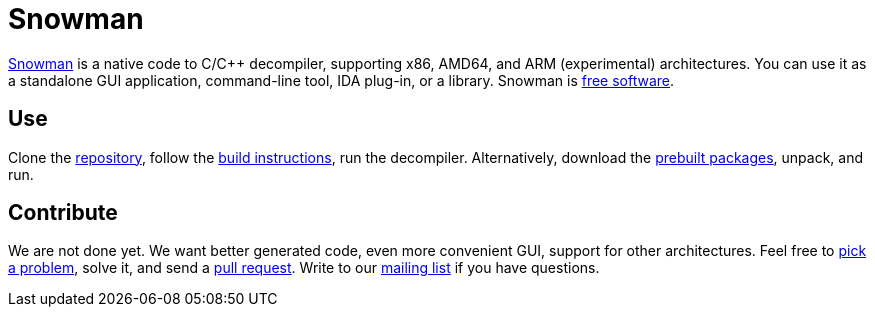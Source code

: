 Snowman
=======

http://derevenets.com/[Snowman] is a native code to C/C++ decompiler, supporting x86, AMD64, and ARM (experimental) architectures.
You can use it as a standalone GUI application, command-line tool, IDA plug-in, or a library.
Snowman is link:doc/licenses.asciidoc[free software].

Use
---
Clone the https://github.com/yegord/snowman[repository], follow the link:doc/build.asciidoc[build instructions], run the decompiler.
Alternatively, download the http://derevenets.com/[prebuilt packages], unpack, and run.

Contribute
----------
We are not done yet.
We want better generated code, even more convenient GUI, support for other architectures.
Feel free to link:doc/todo.asciidoc[pick a problem], solve it, and send a link:https://github.com/yegord/snowman/pulls[pull request].
Write to our link:http://lists.derevenets.com/mailman/listinfo/snowman[mailing list] if you have questions.
